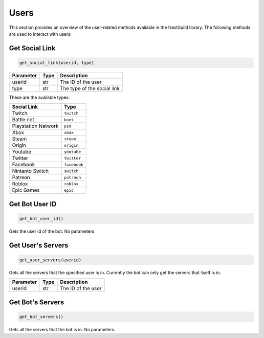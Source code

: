 Users
================

This section provides an overview of the user-related methods available in the NextGuild library. The following methods are used to interact with users:

Get Social Link
------------

.. code-block:: python

    get_social_link(userid, type)

+-----------+------+-------------------------------------+
| Parameter | Type | Description                         |
+===========+======+=====================================+
| userid    | str  | The ID of the user                  |
+-----------+------+-------------------------------------+
| type      | str  | The type of the social link         |
+-----------+------+-------------------------------------+

These are the available types:

+---------------------+------------------------+
| Social Link         | Type                   |
+=====================+========================+
| Twitch              | ``twitch``             |
+---------------------+------------------------+
| Battle.net          | ``bnet``               |
+---------------------+------------------------+
| Playstation Network | ``psn``                |
+---------------------+------------------------+
| Xbox                | ``xbox``               |
+---------------------+------------------------+
| Steam               | ``steam``              |
+---------------------+------------------------+
| Origin              | ``origin``             |
+---------------------+------------------------+
| Youtube             | ``youtube``            |
+---------------------+------------------------+
| Twitter             | ``twitter``            |
+---------------------+------------------------+
| Facebook            | ``facebook``           |
+---------------------+------------------------+
| Nintento Switch     | ``switch``             |
+---------------------+------------------------+
| Patreon             | ``patreon``            |
+---------------------+------------------------+
| Roblox              | ``roblox``             |
+---------------------+------------------------+
| Epic Games          | ``epic``               |
+---------------------+------------------------+

Get Bot User ID
------------

.. code-block:: python

   get_bot_user_id()
   
Gets the user id of the bot. No parameters

Get User's Servers
------------

.. code-block:: python

   get_user_servers(userid)
   
Gets all the servers that the specified user is in. Currently the bot can only get the servers that itself is in.

+-----------+------+-------------------------------------+
| Parameter | Type | Description                         |
+===========+======+=====================================+
| userid    | str  | The ID of the user                  |
+-----------+------+-------------------------------------+


Get Bot's Servers
------------

.. code-block:: python

   get_bot_servers()
   

Gets all the servers that the bot is in. No parameters.
 
